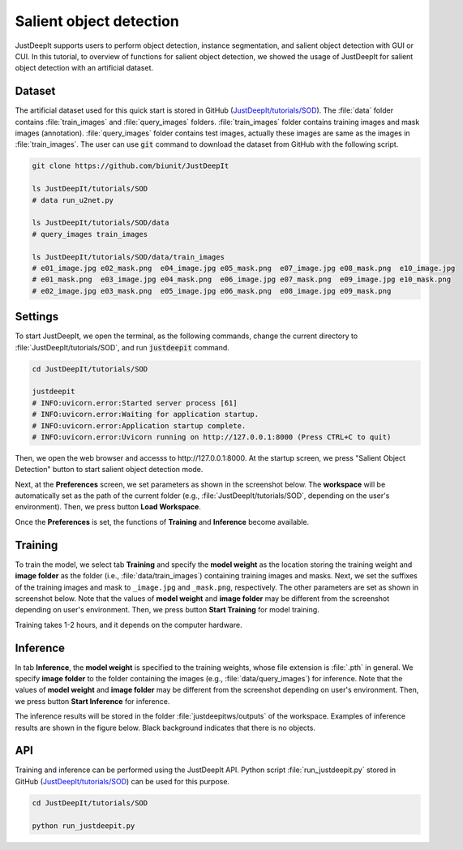========================
Salient object detection
========================

JustDeepIt supports users to perform object detection, instance segmentation,
and salient object detection with GUI or CUI.
In this tutorial, to overview of functions for salient object detection,
we showed the usage of JustDeepIt for salient object detection with an artificial dataset.


Dataset
=======


The artificial dataset used for this quick start is stored in
GitHub (`JustDeepIt/tutorials/SOD <https://github.com/biunit/JustDeepIt/tree/main/tutorials/SOD>`_).
The :file:`data` folder contains :file:`train_images` and :file:`query_images` folders.
:file:`train_images` folder contains training images and mask images (annotation).
:file:`query_images` folder contains test images, actually these images are same as the images in :file:`train_images`.
The user can use :code:`git` command to download the dataset from GitHub with the following script.


.. code-block:: sh
    
    git clone https://github.com/biunit/JustDeepIt

    ls JustDeepIt/tutorials/SOD
    # data run_u2net.py

    ls JustDeepIt/tutorials/SOD/data
    # query_images train_images
    
    ls JustDeepIt/tutorials/SOD/data/train_images
    # e01_image.jpg e02_mask.png  e04_image.jpg e05_mask.png  e07_image.jpg e08_mask.png  e10_image.jpg
    # e01_mask.png  e03_image.jpg e04_mask.png  e06_image.jpg e07_mask.png  e09_image.jpg e10_mask.png
    # e02_image.jpg e03_mask.png  e05_image.jpg e06_mask.png  e08_image.jpg e09_mask.png


.. image:: ../_static/quickstart_sod_data.png
    :align: center




Settings
========



To start JustDeepIt, we open the terminal,
as the following commands,
change the current directory to :file:`JustDeepIt/tutorials/SOD`,
and run :code:`justdeepit` command.



.. code-block:: sh

    cd JustDeepIt/tutorials/SOD

    justdeepit
    # INFO:uvicorn.error:Started server process [61]
    # INFO:uvicorn.error:Waiting for application startup.
    # INFO:uvicorn.error:Application startup complete.
    # INFO:uvicorn.error:Uvicorn running on http://127.0.0.1:8000 (Press CTRL+C to quit)


Then, we open the web browser and accesss to \http://127.0.0.1:8000.
At the startup screen, we press "Salient Object Detection" button
to start salient object detection mode.



.. image:: ../_static/app_main.png
    :width: 70%
    :align: center


Next, at the **Preferences** screen,
we set parameters as shown in the screenshot below.
The **workspace** will be automatically set as the path of the current folder
(e.g., :file:`JustDeepIt/tutorials/SOD`, depending on the user's environment).
Then, we press button **Load Workspace**.


.. image:: ../_static/quickstart_sod_pref.png
    :align: center

Once the **Preferences** is set,
the functions of **Training** and **Inference** become available.



Training
========


To train the model,
we select tab **Training**
and specify the **model weight** as the location storing the training weight
and **image folder** as the folder (i.e., :file:`data/train_images`)
containing training images and masks.
Next, we set the suffixes of the training images and mask
to ``_image.jpg`` and ``_mask.png``, respectively.
The other parameters are set as shown in screenshot below.
Note that the values of **model weight** and **image folder** may be
different from the screenshot depending on user's environment.
Then, we press button **Start Training** for model training.



.. image:: ../_static/quickstart_sod_train.png
    :align: center


Training takes 1-2 hours, and it depends on the computer hardware.


Inference
=========

In tab **Inference**, the **model weight** is specified to the training weights,
whose file extension is :file:`.pth` in general.
We specify **image folder** to the folder
containing the images (e.g., :file:`data/query_images`) for inference.
Note that the values of **model weight** and **image folder** may be
different from the screenshot depending on user's environment.
Then, we press button **Start Inference** for inference.


.. image:: ../_static/quickstart_sod_eval.png
    :align: center


The inference results will be stored in the folder :file:`justdeepitws/outputs` of the workspace.
Examples of inference results are shown in the figure below.
Black background indicates that there is no objects.


.. image:: ../_static/quickstart_sod_inference_output.png
    :width: 70%
    :align: center




API
====


Training and inference can be performed using the JustDeepIt API.
Python script :file:`run_justdeepit.py` stored in GitHub
(`JustDeepIt/tutorials/SOD <https://github.com/biunit/JustDeepIt/tree/main/tutorials/SOD>`_)
can be used for this purpose.


.. code-block:: sh

    cd JustDeepIt/tutorials/SOD

    python run_justdeepit.py



